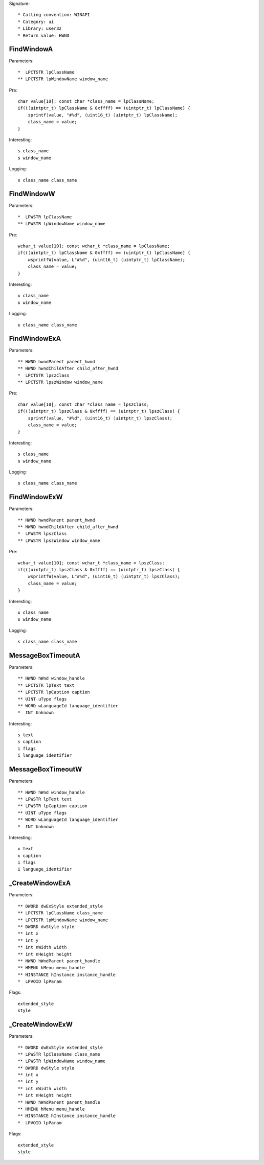 Signature::

    * Calling convention: WINAPI
    * Category: ui
    * Library: user32
    * Return value: HWND


FindWindowA
===========

Parameters::

    *  LPCTSTR lpClassName
    ** LPCTSTR lpWindowName window_name

Pre::

    char value[10]; const char *class_name = lpClassName;
    if(((uintptr_t) lpClassName & 0xffff) == (uintptr_t) lpClassName) {
        sprintf(value, "#%d", (uint16_t) (uintptr_t) lpClassName);
        class_name = value;
    }

Interesting::

    s class_name
    s window_name

Logging::

    s class_name class_name


FindWindowW
===========

Parameters::

    *  LPWSTR lpClassName
    ** LPWSTR lpWindowName window_name

Pre::

    wchar_t value[10]; const wchar_t *class_name = lpClassName;
    if(((uintptr_t) lpClassName & 0xffff) == (uintptr_t) lpClassName) {
        wsprintfW(value, L"#%d", (uint16_t) (uintptr_t) lpClassName);
        class_name = value;
    }

Interesting::

    u class_name
    u window_name

Logging::

    u class_name class_name


FindWindowExA
=============

Parameters::

    ** HWND hwndParent parent_hwnd
    ** HWND hwndChildAfter child_after_hwnd
    *  LPCTSTR lpszClass
    ** LPCTSTR lpszWindow window_name

Pre::

    char value[10]; const char *class_name = lpszClass;
    if(((uintptr_t) lpszClass & 0xffff) == (uintptr_t) lpszClass) {
        sprintf(value, "#%d", (uint16_t) (uintptr_t) lpszClass);
        class_name = value;
    }

Interesting::

    s class_name
    s window_name

Logging::

    s class_name class_name


FindWindowExW
=============

Parameters::

    ** HWND hwndParent parent_hwnd
    ** HWND hwndChildAfter child_after_hwnd
    *  LPWSTR lpszClass
    ** LPWSTR lpszWindow window_name

Pre::

    wchar_t value[10]; const wchar_t *class_name = lpszClass;
    if(((uintptr_t) lpszClass & 0xffff) == (uintptr_t) lpszClass) {
        wsprintfW(value, L"#%d", (uint16_t) (uintptr_t) lpszClass);
        class_name = value;
    }

Interesting::

    u class_name
    u window_name

Logging::

    s class_name class_name


MessageBoxTimeoutA
==================

Parameters::

    ** HWND hWnd window_handle
    ** LPCTSTR lpText text
    ** LPCTSTR lpCaption caption
    ** UINT uType flags
    ** WORD wLanguageId language_identifier
    *  INT Unknown

Interesting::

    s text
    s caption
    i flags
    i language_identifier


MessageBoxTimeoutW
==================

Parameters::

    ** HWND hWnd window_handle
    ** LPWSTR lpText text
    ** LPWSTR lpCaption caption
    ** UINT uType flags
    ** WORD wLanguageId language_identifier
    *  INT Unknown

Interesting::

    u text
    u caption
    i flags
    i language_identifier


_CreateWindowExA
================

Parameters::

    ** DWORD dwExStyle extended_style
    ** LPCTSTR lpClassName class_name
    ** LPCTSTR lpWindowName window_name
    ** DWORD dwStyle style
    ** int x
    ** int y
    ** int nWidth width
    ** int nHeight height
    ** HWND hWndParent parent_handle
    ** HMENU hMenu menu_handle
    ** HINSTANCE hInstance instance_handle
    *  LPVOID lpParam

Flags::

    extended_style
    style


_CreateWindowExW
================

Parameters::

    ** DWORD dwExStyle extended_style
    ** LPWSTR lpClassName class_name
    ** LPWSTR lpWindowName window_name
    ** DWORD dwStyle style
    ** int x
    ** int y
    ** int nWidth width
    ** int nHeight height
    ** HWND hWndParent parent_handle
    ** HMENU hMenu menu_handle
    ** HINSTANCE hInstance instance_handle
    *  LPVOID lpParam

Flags::

    extended_style
    style
